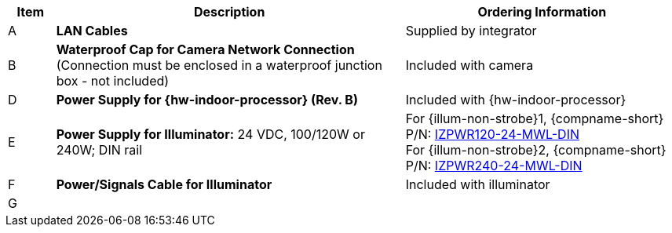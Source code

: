 [table.withborders,width="100%",cols="7%,52%,41%",options="header",]
|===
|Item |Description |Ordering Information
.^|A .^a|*LAN Cables* .^|Supplied by integrator
.^|B .^a|*Waterproof Cap for Camera Network Connection* +
(Connection must be enclosed in a waterproof junction box - not included)
.^|Included with camera

ifdef::layout-type-technote[]
.^|C .^a|*Power Supply for Camera:* 12 VDC,
50/75W; DIN rail +
Can power 2 cameras from a single power supply +
{empty} +
Connect to camera with a male barrel
connector 5.5 mm outer diameter,
2.1 mm inner diameter,
or cut off connector and connect
directly to red/black wires +
(Connection must be enclosed in a waterproof junction box - not included)
.^|{compname-short} P/N:
xref:IZPWR:DocList.adoc[IZPWR75-12-MWL-DIN]
endif::[]

.^|D .^a|*Power Supply for {hw-indoor-processor} (Rev. B)* .^|Included with {hw-indoor-processor}
.^|E .^a|*Power Supply for Illuminator:* 24 VDC, 100/120W or 240W; DIN rail .^a|
For {illum-non-strobe}1, {compname-short} P/N: xref:IZPWR:DocList.adoc[IZPWR120-24-MWL-DIN] +
For {illum-non-strobe}2, {compname-short} P/N: xref:IZPWR:DocList.adoc[IZPWR240-24-MWL-DIN]

.^|F .^a|*Power/Signals Cable for Illuminator* .^|Included with illuminator

.^|G
.^a|

ifdef::layout-type-userguide+xref-type-IZL[]
*{illum-non-strobe} Illuminator*
endif::[]

ifdef::xref-type-IZ600F[]
*xref:IZL:DocList.adoc[{illum-non-strobe} Illuminator]*
endif::[]

.^|

ifdef::layout-type-technote+xref-type-IZ600F[]
{compname-short} P/N: See the
xref:IZ600F:DocList.adoc[{docproductname}
Installation Guide] for a table of
Camera-to-Illuminator Recommended Setups
endif::[]

ifdef::layout-type-userguide+xref-type-IZ600F[]
{compname-short} P/N: See
<<t_Camera-to-Illuminator-Recommended-Setups>> for
a table of Camera-to-Illuminator Recommended
Setups.
endif::[]

ifdef::layout-type-userguide+xref-type-IZL[]
{compname-short} P/N: See your camera's Installation
Guide for a table of Camera-to-Illuminator
Recommended Setups.
endif::[]


ifdef::layout-type-technote[]

.^|H .^a|*Gates* .^| Supplied by integrator

endif::[]

|===

ifdef::layout-type-technote[]
* For device configuration instructions, see the
xref:IZREMRELAY:DocList.adoc[{hw-webrelay-quad}] documentation.
endif::[]

